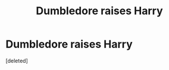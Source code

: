 #+TITLE: Dumbledore raises Harry

* Dumbledore raises Harry
:PROPERTIES:
:Score: 1
:DateUnix: 1621103822.0
:DateShort: 2021-May-15
:FlairText: Request
:END:
[deleted]

